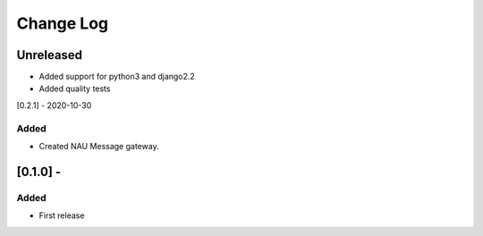 Change Log
==========

..
   All enhancements and patches to nau-openedx-extensions will be documented
   in this file.  It adheres to the structure of http://keepachangelog.com/ ,
   but in reStructuredText instead of Markdown (for ease of incorporation into
   Sphinx documentation and the PyPI description).

   This project adheres to Semantic Versioning (http://semver.org/).
.. There should always be an "Unreleased" section for changes pending release.
Unreleased
----------

* Added support for python3 and django2.2
* Added quality tests

[0.2.1] - 2020-10-30

Added
~~~~~

* Created NAU Message gateway.

[0.1.0] -
---------------------

Added
~~~~~
* First release
